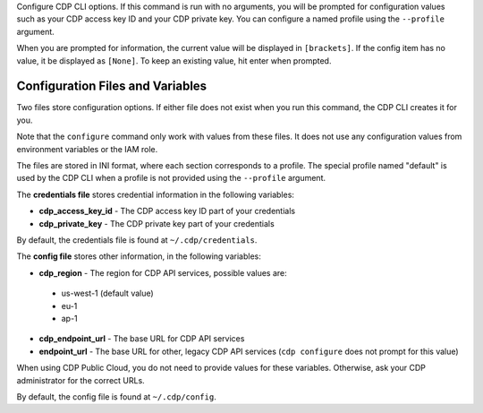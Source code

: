 Configure CDP CLI options. If this command is run with no
arguments, you will be prompted for configuration values such as your CDP
access key ID and your CDP private key.  You can configure a named profile
using the ``--profile`` argument.

When you are prompted for information, the current value will be displayed in
``[brackets]``.  If the config item has no value, it be displayed as
``[None]``.  To keep an existing value, hit enter when prompted.

=================================
Configuration Files and Variables
=================================

Two files store configuration options. If either file does not exist when you
run this command, the CDP CLI creates it for you.

Note that the ``configure`` command only work with values from these files. It
does not use any configuration values from environment variables or the IAM
role.

The files are stored in INI format, where each section corresponds to a profile.
The special profile named "default" is used by the CDP CLI when a profile is
not provided using the ``--profile`` argument.

The **credentials file** stores credential information in the following
variables:

* **cdp_access_key_id** - The CDP access key ID part of your credentials
* **cdp_private_key** - The CDP private key part of your credentials

By default, the credentials file is found at ``~/.cdp/credentials``.

The **config file** stores other information, in the following variables:

* **cdp_region** - The region for CDP API services, possible values are:

 * us-west-1 (default value)
 * eu-1
 * ap-1

* **cdp_endpoint_url** - The base URL for CDP API services
* **endpoint_url** - The base URL for other, legacy CDP API services
  (``cdp configure`` does not prompt for this value)

When using CDP Public Cloud, you do not need to provide values for these
variables. Otherwise, ask your CDP administrator for the correct URLs.

By default, the config file is found at ``~/.cdp/config``.
